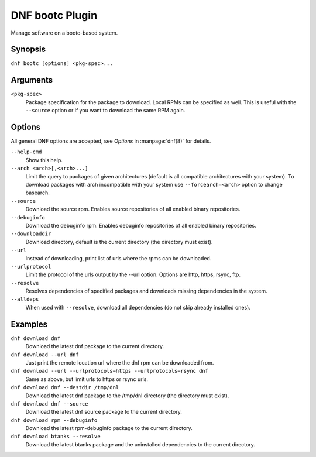 ..
  Copyright David Cantrell <dcantrell@redhat.com>
  SPDX-License-Identifier: GPL-2.0-or-later

=================
 DNF bootc Plugin
=================

Manage software on a bootc-based system.

--------
Synopsis
--------

``dnf bootc [options] <pkg-spec>...``

---------
Arguments
---------

``<pkg-spec>``
    Package specification for the package to download.
    Local RPMs can be specified as well. This is useful with the ``--source``
    option or if you want to download the same RPM again.

-------
Options
-------

All general DNF options are accepted, see `Options` in :manpage:`dnf(8)` for details.

``--help-cmd``
    Show this help.

``--arch <arch>[,<arch>...]``
    Limit the query to packages of given architectures (default is all compatible architectures with
    your system). To download packages with arch incompatible with your system use
    ``--forcearch=<arch>`` option to change basearch.

``--source``
    Download the source rpm. Enables source repositories of all enabled binary repositories.

``--debuginfo``
    Download the debuginfo rpm. Enables debuginfo repositories of all enabled binary repositories.

``--downloaddir``
    Download directory, default is the current directory (the directory must exist).

``--url``
    Instead of downloading, print list of urls where the rpms can be downloaded.

``--urlprotocol``
    Limit the protocol of the urls output by the --url option. Options are http, https, rsync, ftp.

``--resolve``
    Resolves dependencies of specified packages and downloads missing dependencies in the system.

``--alldeps``
    When used with ``--resolve``, download all dependencies (do not skip already installed ones).

--------
Examples
--------
``dnf download dnf``
    Download the latest dnf package to the current directory.

``dnf download --url dnf``
    Just print the remote location url where the dnf rpm can be downloaded from.

``dnf download --url --urlprotocols=https --urlprotocols=rsync dnf``
    Same as above, but limit urls to https or rsync urls.

``dnf download dnf --destdir /tmp/dnl``
    Download the latest dnf package to the /tmp/dnl directory (the directory must exist).

``dnf download dnf --source``
    Download the latest dnf source package to the current directory.

``dnf download rpm --debuginfo``
    Download the latest rpm-debuginfo package to the current directory.

``dnf download btanks --resolve``
    Download the latest btanks package and the uninstalled dependencies to the current directory.
